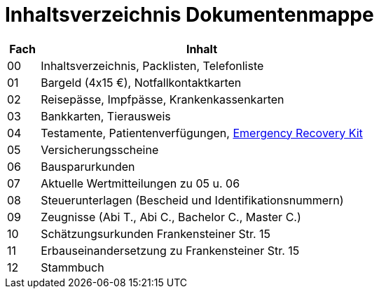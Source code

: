 = Inhaltsverzeichnis Dokumentenmappe

[cols="1,10"]  
|===
|Fach | Inhalt

|00 | Inhaltsverzeichnis, Packlisten, Telefonliste
|01 | Bargeld (4x15 €), Notfallkontaktkarten
|02 | Reisepässe, Impfpässe, Krankenkassenkarten
|03 | Bankkarten, Tierausweis
|04 | Testamente, Patientenverfügungen, xref:allgemeines::disaster_recovery/index.adoc[Emergency Recovery Kit]
|05 | Versicherungsscheine
|06 | Bausparurkunden
|07 | Aktuelle Wertmitteilungen zu 05 u. 06
|08 | Steuerunterlagen (Bescheid und Identifikationsnummern)
|09 | Zeugnisse (Abi T., Abi C., Bachelor C., Master C.)
|10 | Schätzungsurkunden Frankensteiner Str. 15
|11 | Erbauseinandersetzung zu  Frankensteiner Str. 15
|12 | Stammbuch
|===
